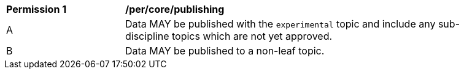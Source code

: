 [[per_core_publishing]]
[width="90%",cols="2,6a"]
|===
^|*Permission {counter:per-id}* |*/per/core/publishing*
^|A |Data MAY be published with the ``experimental`` topic and include any sub-discipline topics which are not yet approved.
^|B |Data MAY be published to a non-leaf topic.
|===
//per1
